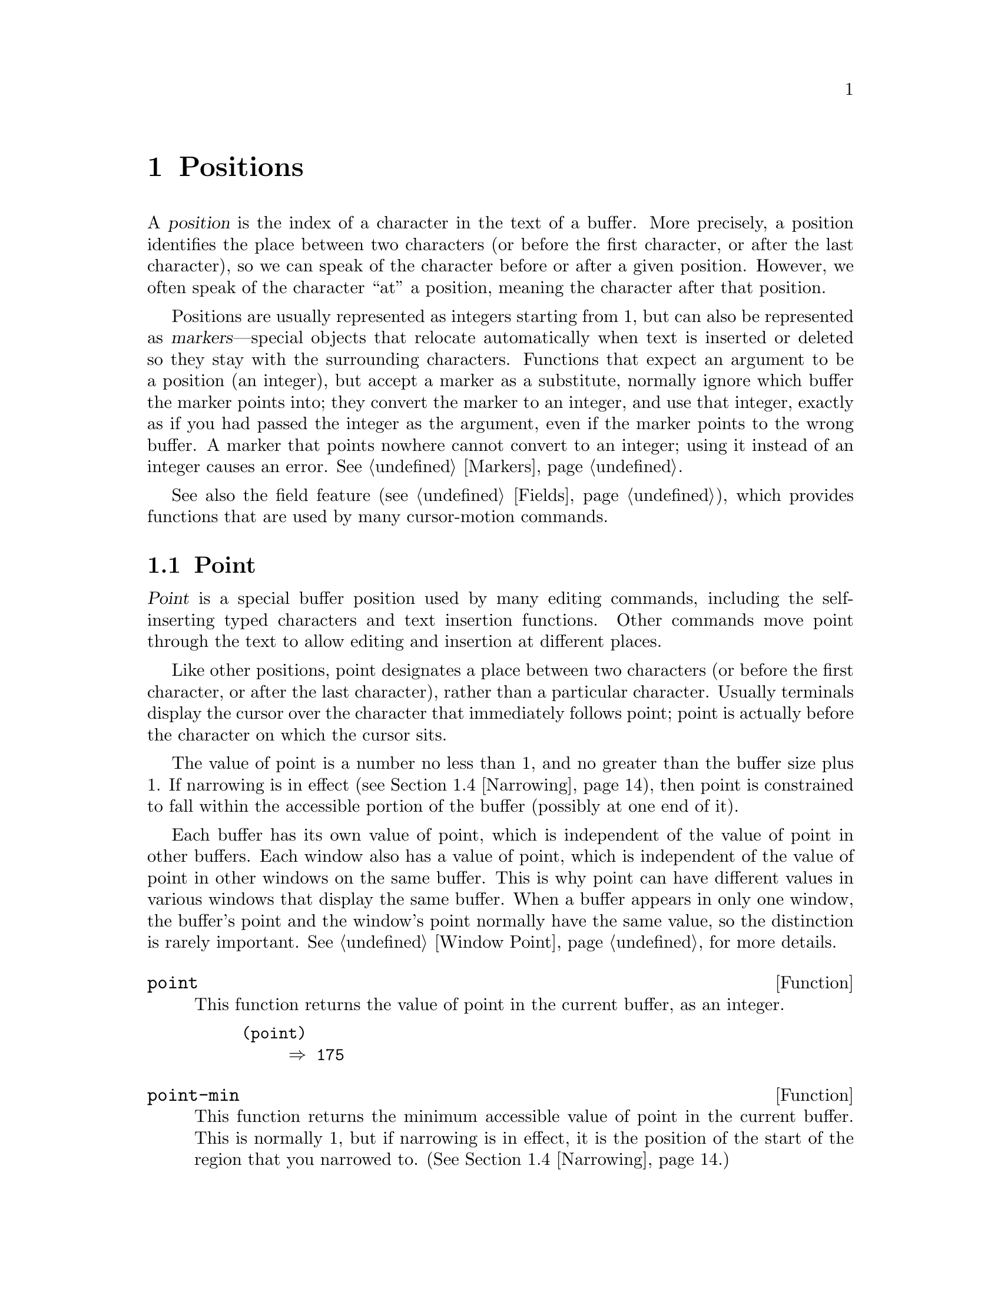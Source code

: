 @c ===========================================================================
@c
@c This file was generated with po4a. Translate the source file.
@c
@c ===========================================================================

@c -*- mode: texinfo; coding: utf-8 -*-
@c This is part of the GNU Emacs Lisp Reference Manual.
@c Copyright (C) 1990--1995, 1998--2024 Free Software Foundation, Inc.
@c See the file elisp-ja.texi for copying conditions.
@node Positions
@chapter Positions
@cindex position (in buffer)
@cindex buffer position

  A @dfn{position} is the index of a character in the text of a buffer.  More
precisely, a position identifies the place between two characters (or before
the first character, or after the last character), so we can speak of the
character before or after a given position.  However, we often speak of the
character ``at'' a position, meaning the character after that position.

  Positions are usually represented as integers starting from 1, but can also
be represented as @dfn{markers}---special objects that relocate
automatically when text is inserted or deleted so they stay with the
surrounding characters.  Functions that expect an argument to be a position
(an integer), but accept a marker as a substitute, normally ignore which
buffer the marker points into; they convert the marker to an integer, and
use that integer, exactly as if you had passed the integer as the argument,
even if the marker points to the wrong buffer.  A marker that points nowhere
cannot convert to an integer; using it instead of an integer causes an
error.  @xref{Markers}.

  See also the field feature (@pxref{Fields}), which provides functions that
are used by many cursor-motion commands.

@menu
* Point::                    The special position where editing takes place.
* Motion::                   Changing point.
* Excursions::               Temporary motion and buffer changes.
* Narrowing::                Restricting editing to a portion of the buffer.
@end menu

@node Point
@section Point
@cindex point

  @dfn{Point} is a special buffer position used by many editing commands,
including the self-inserting typed characters and text insertion functions.
Other commands move point through the text to allow editing and insertion at
different places.

  Like other positions, point designates a place between two characters (or
before the first character, or after the last character), rather than a
particular character.  Usually terminals display the cursor over the
character that immediately follows point; point is actually before the
character on which the cursor sits.

@cindex point with narrowing
  The value of point is a number no less than 1, and no greater than the
buffer size plus 1.  If narrowing is in effect (@pxref{Narrowing}), then
point is constrained to fall within the accessible portion of the buffer
(possibly at one end of it).

  Each buffer has its own value of point, which is independent of the value of
point in other buffers.  Each window also has a value of point, which is
independent of the value of point in other windows on the same buffer.  This
is why point can have different values in various windows that display the
same buffer.  When a buffer appears in only one window, the buffer's point
and the window's point normally have the same value, so the distinction is
rarely important.  @xref{Window Point}, for more details.

@defun point
@cindex current buffer position
This function returns the value of point in the current buffer, as an
integer.

@need 700
@example
@group
(point)
     @result{} 175
@end group
@end example
@end defun

@defun point-min
This function returns the minimum accessible value of point in the current
buffer.  This is normally 1, but if narrowing is in effect, it is the
position of the start of the region that you narrowed to.
(@xref{Narrowing}.)
@end defun

@defun point-max
This function returns the maximum accessible value of point in the current
buffer.  This is @code{(1+ (buffer-size))}, unless narrowing is in effect,
in which case it is the position of the end of the region that you narrowed
to.  (@xref{Narrowing}.)
@end defun

@defun buffer-end flag
This function returns @code{(point-max)} if @var{flag} is greater than 0,
@code{(point-min)} otherwise.  The argument @var{flag} must be a number.
@end defun

@defun buffer-size &optional buffer
This function returns the total number of characters in the current buffer.
In the absence of any narrowing (@pxref{Narrowing}), @code{point-max}
returns a value one larger than this.

If you specify a buffer, @var{buffer}, then the value is the size of
@var{buffer}.

@example
@group
(buffer-size)
     @result{} 35
@end group
@group
(point-max)
     @result{} 36
@end group
@end example
@end defun

@node Motion
@section Motion
@cindex motion by chars, words, lines, lists

  Motion functions change the value of point, either relative to the current
value of point, relative to the beginning or end of the buffer, or relative
to the edges of the selected window.  @xref{Point}.

@menu
* Character Motion::         Moving in terms of characters.
* Word Motion::              Moving in terms of words.
* Buffer End Motion::        Moving to the beginning or end of the buffer.
* Text Lines::               Moving in terms of lines of text.
* Screen Lines::             Moving in terms of lines as displayed.
* List Motion::              Moving by parsing lists and sexps.
* Skipping Characters::      Skipping characters belonging to a certain set.
@end menu

@node Character Motion
@subsection Motion by Characters

  These functions move point based on a count of characters.  @code{goto-char}
is the fundamental primitive; the other functions use that.

@deffn Command goto-char position
@c This behavior used to be documented until 2013/08.
This function sets point in the current buffer to the value @var{position}.
@ignore
If @var{position} is less than 1, it moves point to the beginning of
the buffer.  If @var{position} is greater than the length of the
buffer, it moves point to the end.
@end ignore

If narrowing is in effect, @var{position} still counts from the beginning of
the buffer, but point cannot go outside the accessible portion.  If
@var{position} is out of range, @code{goto-char} moves point to the
beginning or the end of the accessible portion.

When this function is called interactively, @var{position} is the numeric
prefix argument, if provided; otherwise it is read from the minibuffer.

@code{goto-char} returns @var{position}.
@end deffn

@deffn Command forward-char &optional count
@c @kindex beginning-of-buffer
@c @kindex end-of-buffer
This function moves point @var{count} characters forward, towards the end of
the buffer (or backward, towards the beginning of the buffer, if @var{count}
is negative).  If @var{count} is @code{nil}, the default is 1.

If this attempts to move past the beginning or end of the buffer (or the
limits of the accessible portion, when narrowing is in effect), it signals
an error with error symbol @code{beginning-of-buffer} or
@code{end-of-buffer}.

In an interactive call, @var{count} is the numeric prefix argument.
@end deffn

@deffn Command backward-char &optional count
This is just like @code{forward-char} except that it moves in the opposite
direction.
@end deffn

@node Word Motion
@subsection Motion by Words

  The functions for parsing words described below use the syntax table and
@code{char-script-table} to decide whether a given character is part of a
word.  @xref{Syntax Tables}, and see @ref{Character Properties}.

@deffn Command forward-word &optional count
This function moves point forward @var{count} words (or backward if
@var{count} is negative).  If @var{count} is omitted or @code{nil}, it
defaults to 1.  In an interactive call, @var{count} is specified by the
numeric prefix argument.

``Moving one word'' means moving until point crosses a word-constituent
character, which indicates the beginning of a word, and then continue moving
until the word ends.  By default, characters that begin and end words, known
as @dfn{word boundaries}, are defined by the current buffer's syntax table
(@pxref{Syntax Class Table}), but modes can override that by setting up a
suitable @code{find-word-boundary-function-table}, described below.
Characters that belong to different scripts (as defined by
@code{char-script-table}), also define a word boundary (@pxref{Character
Properties}).  In any case, this function cannot move point past the
boundary of the accessible portion of the buffer, or across a field boundary
(@pxref{Fields}).  The most common case of a field boundary is the end of
the prompt in the minibuffer.

If it is possible to move @var{count} words, without being stopped
prematurely by the buffer boundary or a field boundary, the value is
@code{t}.  Otherwise, the return value is @code{nil} and point stops at the
buffer boundary or field boundary.

If @code{inhibit-field-text-motion} is non-@code{nil}, this function ignores
field boundaries.

@end deffn

@deffn Command backward-word &optional count
This function is just like @code{forward-word}, except that it moves
backward until encountering the front of a word, rather than forward.
@end deffn

@defopt words-include-escapes
This variable affects the behavior of @code{forward-word} and
@code{backward-word}, and everything that uses them.  If it is
non-@code{nil}, then characters in the escape and character-quote syntax
classes count as part of words.  Otherwise, they do not.
@end defopt

@defvar inhibit-field-text-motion
If this variable is non-@code{nil}, certain motion functions including
@code{forward-word}, @code{forward-sentence}, and @code{forward-paragraph}
ignore field boundaries.
@end defvar

@defvar find-word-boundary-function-table
This variable affects the behavior of @code{forward-word} and
@code{backward-word}, and everything that uses them.  Its value is a
char-table (@pxref{Char-Tables}) of functions to search for word
boundaries.  If a character has a non-@code{nil} entry in this table, then
when a word starts or ends with that character, the corresponding function
will be called with 2 arguments: @var{pos} and @var{limit}.  The function
should return the position of the other word boundary.  Specifically, if
@var{pos} is smaller than @var{limit}, then @var{pos} is at the beginning of
a word, and the function should return the position after the last character
of the word; otherwise, @var{pos} is at the last character of a word, and
the function should return the position of that word's first character.
@end defvar

@defun forward-word-strictly &optional count
This function is like @code{forward-word}, but it is not affected by
@code{find-word-boundary-function-table}.  Lisp programs that should not
change behavior when word movement is modified by modes which set that
table, such as @code{subword-mode}, should use this function instead of
@code{forward-word}.
@end defun

@defun backward-word-strictly &optional count
This function is like @code{backward-word}, but it is not affected by
@code{find-word-boundary-function-table}.  Like with
@code{forward-word-strictly}, use this function instead of
@code{backward-word} when movement by words should only consider syntax
tables.
@end defun

@node Buffer End Motion
@subsection Motion to an End of the Buffer
@cindex move to beginning or end of buffer

  To move point to the beginning of the buffer, write:

@example
@group
(goto-char (point-min))
@end group
@end example

@noindent
Likewise, to move to the end of the buffer, use:

@example
@group
(goto-char (point-max))
@end group
@end example

  Here are two commands that users use to do these things.  They are
documented here to warn you not to use them in Lisp programs, because they
set the mark and display messages in the echo area.

@deffn Command beginning-of-buffer &optional n
This function moves point to the beginning of the buffer (or the limits of
the accessible portion, when narrowing is in effect), setting the mark at
the previous position (except in Transient Mark mode, if the mark is already
active, it does not set the mark.)

If @var{n} is non-@code{nil}, then it puts point @var{n} tenths of the way
from the beginning of the accessible portion of the buffer.  In an
interactive call, @var{n} is the numeric prefix argument, if provided;
otherwise @var{n} defaults to @code{nil}.

@strong{Warning:} Don't use this function in Lisp programs!
@end deffn

@deffn Command end-of-buffer &optional n
This function moves point to the end of the buffer (or the limits of the
accessible portion, when narrowing is in effect), setting the mark at the
previous position (except in Transient Mark mode when the mark is already
active).  If @var{n} is non-@code{nil}, then it puts point @var{n} tenths of
the way from the end of the accessible portion of the buffer.

In an interactive call, @var{n} is the numeric prefix argument, if provided;
otherwise @var{n} defaults to @code{nil}.

@strong{Warning:} Don't use this function in Lisp programs!
@end deffn

@node Text Lines
@subsection Motion by Text Lines
@cindex lines
@cindex logical lines, moving by
@cindex physical lines, moving by

  Text lines are portions of the buffer delimited by newline characters, which
are regarded as part of the previous line.  The first text line begins at
the beginning of the buffer, and the last text line ends at the end of the
buffer whether or not the last character is a newline.  The division of the
buffer into text lines is not affected by the width of the window, by line
continuation in display, or by how tabs and control characters are
displayed.

@deffn Command beginning-of-line &optional count
This function moves point to the beginning of the current line.  With an
argument @var{count} not @code{nil} or 1, it moves forward
@var{count}@minus{}1 lines and then to the beginning of the line.

This function does not move point across a field boundary (@pxref{Fields})
unless doing so would move beyond there to a different line; therefore, if
@var{count} is @code{nil} or 1, and point starts at a field boundary, point
does not move.  To ignore field boundaries, either bind
@code{inhibit-field-text-motion} to @code{t}, or use the @code{forward-line}
function instead.  For instance, @code{(forward-line 0)} does the same thing
as @code{(beginning-of-line)}, except that it ignores field boundaries.

If this function reaches the end of the buffer (or of the accessible
portion, if narrowing is in effect), it positions point there.  No error is
signaled.
@end deffn

@defun line-beginning-position &optional count
Return the position that @code{(beginning-of-line @var{count})} would move
to.
@end defun

@deffn Command end-of-line &optional count
This function moves point to the end of the current line.  With an argument
@var{count} not @code{nil} or 1, it moves forward @var{count}@minus{}1 lines
and then to the end of the line.

This function does not move point across a field boundary (@pxref{Fields})
unless doing so would move beyond there to a different line; therefore, if
@var{count} is @code{nil} or 1, and point starts at a field boundary, point
does not move.  To ignore field boundaries, bind
@code{inhibit-field-text-motion} to @code{t}.

If this function reaches the end of the buffer (or of the accessible
portion, if narrowing is in effect), it positions point there.  No error is
signaled.
@end deffn

@defun line-end-position &optional count
Return the position that @code{(end-of-line @var{count})} would move to.
@end defun

@defun pos-bol &optional count
Like @code{line-beginning-position}, but ignores fields (and is more
efficient).
@end defun

@defun pos-eol &optional count
Like @code{line-end-position}, but ignores fields (and is more efficient).
@end defun

@deffn Command forward-line &optional count
@cindex beginning of line
This function moves point forward @var{count} lines, to the beginning of the
line following that.  If @var{count} is negative, it moves point
@minus{}@var{count} lines backward, to the beginning of a line preceding
that.  If @var{count} is zero, it moves point to the beginning of the
current line.  If @var{count} is @code{nil}, that means 1.

If @code{forward-line} encounters the beginning or end of the buffer (or of
the accessible portion) before finding that many lines, it sets point
there.  No error is signaled.

@code{forward-line} returns the difference between @var{count} and the
number of lines actually moved.  If you attempt to move down five lines from
the beginning of a buffer that has only three lines, point stops at the end
of the last line, and the value will be 2.  As an explicit exception, if the
last accessible line is non-empty, but has no newline (e.g., if the buffer
ends without a newline), the function sets point to the end of that line,
and the value returned by the function counts that line as one line
successfully moved.

In an interactive call, @var{count} is the numeric prefix argument.
@end deffn

@defun count-lines start end &optional ignore-invisible-lines
@cindex lines in region
@anchor{Definition of count-lines}
This function returns the number of lines between the positions @var{start}
and @var{end} in the current buffer.  If @var{start} and @var{end} are
equal, then it returns 0.  Otherwise it returns at least 1, even if
@var{start} and @var{end} are on the same line.  This is because the text
between them, considered in isolation, must contain at least one line unless
it is empty.

If the optional @var{ignore-invisible-lines} is non-@code{nil}, invisible
lines will not be included in the count.
@end defun

@deffn Command count-words start end
@cindex words in region
This function returns the number of words between the positions @var{start}
and @var{end} in the current buffer.

This function can also be called interactively.  In that case, it prints a
message reporting the number of lines, words, and characters in the buffer,
or in the region if the region is active.
@end deffn

@defun line-number-at-pos &optional pos absolute
@cindex line number
This function returns the line number in the current buffer corresponding to
the buffer position @var{pos}.  If @var{pos} is @code{nil} or omitted, the
current buffer position is used.  If @var{absolute} is @code{nil}, the
default, counting starts at @code{(point-min)}, so the value refers to the
contents of the accessible portion of the (potentially narrowed) buffer.  If
@var{absolute} is non-@code{nil}, ignore any narrowing and return the
absolute line number.
@end defun

@ignore
@c ================
The @code{previous-line} and @code{next-line} commands are functions
that should not be used in programs.  They are for users and are
mentioned here only for completeness.

@deffn Command previous-line count
@cindex goal column
This function moves point up @var{count} lines (down if @var{count}
is negative).  In moving, it attempts to keep point in the @dfn{goal column}
(normally the same column that it was at the beginning of the move).

If there is no character in the target line exactly under the current
column, point is positioned after the character in that line which
spans this column, or at the end of the line if it is not long enough.

If it attempts to move beyond the top or bottom of the buffer (or clipped
region), then point is positioned in the goal column in the top or
bottom line.  No error is signaled.

In an interactive call, @var{count} will be the numeric
prefix argument.

The command @code{set-goal-column} can be used to create a semipermanent
goal column to which this command always moves.  Then it does not try to
move vertically.

If you are thinking of using this in a Lisp program, consider using
@code{forward-line} with a negative argument instead.  It is usually easier
to use and more reliable (no dependence on goal column, etc.).
@end deffn

@deffn Command next-line count
This function moves point down @var{count} lines (up if @var{count}
is negative).  In moving, it attempts to keep point in the goal column
(normally the same column that it was at the beginning of the move).

If there is no character in the target line exactly under the current
column, point is positioned after the character in that line which
spans this column, or at the end of the line if it is not long enough.

If it attempts to move beyond the top or bottom of the buffer (or clipped
region), then point is positioned in the goal column in the top or
bottom line.  No error is signaled.

In the case where the @var{count} is 1, and point is on the last
line of the buffer (or clipped region), a new empty line is inserted at the
end of the buffer (or clipped region) and point moved there.

In an interactive call, @var{count} will be the numeric
prefix argument.

The command @code{set-goal-column} can be used to create a semipermanent
goal column to which this command always moves.  Then it does not try to
move vertically.

If you are thinking of using this in a Lisp program, consider using
@code{forward-line} instead.  It is usually easier
to use and more reliable (no dependence on goal column, etc.).
@end deffn

@c ================
@end ignore

  Also see the functions @code{bolp} and @code{eolp} in @ref{Near Point}.
These functions do not move point, but test whether it is already at the
beginning or end of a line.

@node Screen Lines
@subsection Motion by Screen Lines
@cindex screen lines, moving by
@cindex visual lines, moving by

  The line functions in the previous section count text lines, delimited only
by newline characters.  By contrast, these functions count screen lines,
which are defined by the way the text appears on the screen.  A text line is
a single screen line if it is short enough to fit the width of the selected
window, but otherwise it may occupy several screen lines.

  In some cases, text lines are truncated on the screen rather than continued
onto additional screen lines.  In these cases, @code{vertical-motion} moves
point much like @code{forward-line}.  @xref{Truncation}.

  Because the width of a given string depends on the flags that control the
appearance of certain characters, @code{vertical-motion} behaves
differently, for a given piece of text, depending on the buffer it is in,
and even on the selected window (because the width, the truncation flag, and
display table may vary between windows).  @xref{Usual Display}.

  These functions scan text to determine where screen lines break, and thus
take time proportional to the distance scanned.
@ignore
If you intend to use them heavily, Emacs provides caches which may
improve the performance of your code.  @xref{Truncation, cache-long-scans}.
@end ignore

@defun vertical-motion count &optional window cur-col
This function moves point to the start of the screen line @var{count} screen
lines down from the screen line containing point.  If @var{count} is
negative, it moves up instead.  If @var{count} is zero, point moves to the
visual start of the current screen line.

The @var{count} argument can be a cons cell, @w{@code{(@var{cols}
. @var{lines})}}, instead of an integer.  Then the function moves by
@var{lines} screen lines, as described for @var{count} above, and puts point
@var{cols} columns from the visual start of that screen line.  The value of
@var{cols} can be a float, and is interpreted in units of the frame's
canonical character width (@pxref{Frame Font}); this allows specifying
accurate horizontal position of point when the target screen line uses
variable fonts.  Note that @var{cols} are counted from the @emph{visual}
start of the line; if the window is scrolled horizontally (@pxref{Horizontal
Scrolling}), the column where point will end is in addition to the number of
columns by which the text is scrolled, and if the target line is a
continuation line, its leftmost column is considered column zero (unlike
column-oriented functions, @pxref{Columns}).

The return value is the number of screen lines over which point was moved.
The value may be less in absolute value than @var{count} if the beginning or
end of the buffer was reached.

The window @var{window} is used for obtaining parameters such as the width,
the horizontal scrolling, and the display table.  But @code{vertical-motion}
always operates on the current buffer, even if @var{window} currently
displays some other buffer.

The optional argument @var{cur-col} specifies the current column when the
function is called.  This is the window-relative horizontal coordinate of
point, measured in units of font width of the frame's default face.
Providing it speeds up the function, especially in very long lines, because
the function doesn't have to go back in the buffer in order to determine the
current column.  Note that @var{cur-col} is also counted from the visual
start of the line.
@end defun

@defun count-screen-lines &optional beg end count-final-newline window
This function returns the number of screen lines in the text from @var{beg}
to @var{end}.  The number of screen lines may be different from the number
of actual lines, due to line continuation, the display table, etc.  If
@var{beg} and @var{end} are @code{nil} or omitted, they default to the
beginning and end of the accessible portion of the buffer.

If the region ends with a newline, that is ignored unless the optional third
argument @var{count-final-newline} is non-@code{nil}.

The optional fourth argument @var{window} specifies the window for obtaining
parameters such as width, horizontal scrolling, and so on.  The default is
to use the selected window's parameters.

Like @code{vertical-motion}, @code{count-screen-lines} always uses the
current buffer, regardless of which buffer is displayed in @var{window}.
This makes possible to use @code{count-screen-lines} in any buffer, whether
or not it is currently displayed in some window.
@end defun

@deffn Command move-to-window-line count
This function moves point with respect to the text currently displayed in
the selected window.  It moves point to the beginning of the screen line
@var{count} screen lines from the top of the window; zero means the topmost
line.  If @var{count} is negative, that specifies a position
@w{@minus{}@var{count}} lines from the bottom (or the last line of the
buffer, if the buffer ends above the specified screen position); thus,
@var{count} of @minus{}1 specifies the last fully visible screen line of the
window.

If @var{count} is @code{nil}, then point moves to the beginning of the line
in the middle of the window.  If the absolute value of @var{count} is
greater than the size of the window, then point moves to the place that
would appear on that screen line if the window were tall enough.  This will
probably cause the next redisplay to scroll to bring that location onto the
screen.

In an interactive call, @var{count} is the numeric prefix argument.

The value returned is the screen line number point has moved to, relative to
the top line of the window.
@end deffn

@vindex move-to-window-group-line-function
@defun move-to-window-group-line count
This function is like @code{move-to-window-line}, except that when the
selected window is a part of a group of windows (@pxref{Window Group}),
@code{move-to-window-group-line} will move to a position with respect to the
entire group, not just the single window.  This condition holds when the
buffer local variable @code{move-to-window-group-line-function} is set to a
function.  In this case, @code{move-to-window-group-line} calls the function
with the argument @var{count}, then returns its result.
@end defun

@defun compute-motion from frompos to topos width offsets window
This function scans the current buffer, calculating screen positions.  It
scans the buffer forward from position @var{from}, assuming that is at
screen coordinates @var{frompos}, to position @var{to} or coordinates
@var{topos}, whichever comes first.  It returns the ending buffer position
and screen coordinates.

The coordinate arguments @var{frompos} and @var{topos} are cons cells of the
form @code{(@var{hpos} . @var{vpos})}.

The argument @var{width} is the number of columns available to display text;
this affects handling of continuation lines.  @code{nil} means the actual
number of usable text columns in the window, which is equivalent to the
value returned by @code{(window-width window)}.

The argument @var{offsets} is either @code{nil} or a cons cell of the form
@code{(@var{hscroll} . @var{tab-offset})}.  Here @var{hscroll} is the number
of columns not being displayed at the left margin; most callers get this by
calling @code{window-hscroll}.  Meanwhile, @var{tab-offset} is the offset
between column numbers on the screen and column numbers in the buffer.  This
can be nonzero in a continuation line, when the previous screen lines'
widths do not add up to a multiple of @code{tab-width}.  It is always zero
in a non-continuation line.

The window @var{window} serves only to specify which display table to use.
@code{compute-motion} always operates on the current buffer, regardless of
what buffer is displayed in @var{window}.

The return value is a list of five elements:

@example
(@var{pos} @var{hpos} @var{vpos} @var{prevhpos} @var{contin})
@end example

@noindent
Here @var{pos} is the buffer position where the scan stopped, @var{vpos} is
the vertical screen position, and @var{hpos} is the horizontal screen
position.

The result @var{prevhpos} is the horizontal position one character back from
@var{pos}.  The result @var{contin} is @code{t} if the last line was
continued after (or within) the previous character.

For example, to find the buffer position of column @var{col} of screen line
@var{line} of a certain window, pass the window's display start location as
@var{from} and the window's upper-left coordinates as @var{frompos}.  Pass
the buffer's @code{(point-max)} as @var{to}, to limit the scan to the end of
the accessible portion of the buffer, and pass @var{line} and @var{col} as
@var{topos}.  Here's a function that does this:

@example
(defun coordinates-of-position (col line)
  (car (compute-motion (window-start)
                       '(0 . 0)
                       (point-max)
                       (cons col line)
                       (window-width)
                       (cons (window-hscroll) 0)
                       (selected-window))))
@end example

When you use @code{compute-motion} for the minibuffer, you need to use
@code{minibuffer-prompt-width} to get the horizontal position of the
beginning of the first screen line.  @xref{Minibuffer Contents}.
@end defun

@node List Motion
@subsection Moving over Balanced Expressions
@cindex sexp motion
@cindex Lisp expression motion
@cindex list motion
@cindex balanced parenthesis motion

  Here are several functions concerned with balanced-parenthesis expressions
(also called @dfn{sexps} in connection with moving across them in Emacs).
The syntax table controls how these functions interpret various characters;
see @ref{Syntax Tables}.  @xref{Parsing Expressions}, for lower-level
primitives for scanning sexps or parts of sexps.  For user-level commands,
see @ref{Parentheses,, Commands for Editing with Parentheses, emacs, The GNU
Emacs Manual}.

@deffn Command forward-list &optional arg
This function moves forward across @var{arg} (default 1) balanced groups of
parentheses.  (Other syntactic entities such as words or paired string
quotes are ignored.)
@end deffn

@deffn Command backward-list &optional arg
This function moves backward across @var{arg} (default 1) balanced groups of
parentheses.  (Other syntactic entities such as words or paired string
quotes are ignored.)
@end deffn

@deffn Command up-list &optional arg escape-strings no-syntax-crossing
This function moves forward out of @var{arg} (default 1) levels of
parentheses.  A negative argument means move backward but still to a less
deep spot.  If @var{escape-strings} is non-@code{nil} (as it is
interactively), move out of enclosing strings as well.  If
@var{no-syntax-crossing} is non-@code{nil} (as it is interactively), prefer
to break out of any enclosing string instead of moving to the start of a
list broken across multiple strings.  On error, location of point is
unspecified.
@end deffn

@deffn Command backward-up-list &optional arg escape-strings no-syntax-crossing
This function is just like @code{up-list}, but with a negated argument.
@end deffn

@deffn Command down-list &optional arg
This function moves forward into @var{arg} (default 1) levels of
parentheses.  A negative argument means move backward but still go deeper in
parentheses (@minus{}@var{arg} levels).
@end deffn

@deffn Command forward-sexp &optional arg
This function moves forward across @var{arg} (default 1) balanced
expressions.  Balanced expressions include both those delimited by
parentheses and other kinds, such as words and string constants.
@xref{Parsing Expressions}.  For example,

@example
@group
---------- Buffer: foo ----------
(concat@point{} "foo " (car x) y z)
---------- Buffer: foo ----------
@end group

@group
(forward-sexp 3)
     @result{} nil

---------- Buffer: foo ----------
(concat "foo " (car x) y@point{} z)
---------- Buffer: foo ----------
@end group
@end example

@vindex forward-sexp-function
@code{forward-sexp} calls the function that is the value of the variable
@code{forward-sexp-function}, if that is non-@code{nil}, to do the actual
work, passing it the same arguments as those with which the command was
called.  Major modes can define their own functions for moving over balanced
expressions as appropriate for the mode, and set this variable to that
function.
@end deffn

@deffn Command backward-sexp &optional arg
This function moves backward across @var{arg} (default 1) balanced
expressions.
@end deffn

@deffn Command beginning-of-defun &optional arg
This function moves back to the @var{arg}th beginning of a defun.  If
@var{arg} is negative, this actually moves forward, but it still moves to
the beginning of a defun, not to the end of one.  @var{arg} defaults to 1.
@end deffn

@deffn Command end-of-defun &optional arg
This function moves forward to the @var{arg}th end of a defun.  If @var{arg}
is negative, this actually moves backward, but it still moves to the end of
a defun, not to the beginning of one.  @var{arg} defaults to 1.
@end deffn

@defopt defun-prompt-regexp
If non-@code{nil}, this buffer-local variable holds a regular expression
that specifies what text can appear before the open-parenthesis that starts
a defun.  That is to say, a defun begins on a line that starts with a match
for this regular expression, followed by a character with open-parenthesis
syntax.
@end defopt

@cindex \( in strings
@defopt open-paren-in-column-0-is-defun-start
If this variable's value is non-@code{nil}, an open parenthesis in column 0
is considered to be the start of a defun.  If it is @code{nil}, an open
parenthesis in column 0 has no special meaning.  The default is @code{t}.
If a string literal happens to have a parenthesis in column 0, escape it
with a backslash to avoid a false positive.
@end defopt

@defvar beginning-of-defun-function
If non-@code{nil}, this variable holds a function for finding the beginning
of a defun.  The function @code{beginning-of-defun} calls this function
instead of using its normal method, passing it its optional argument.  If
the argument is non-@code{nil}, the function should move back by that many
functions, like @code{beginning-of-defun} does.
@end defvar

@defvar end-of-defun-function
If non-@code{nil}, this variable holds a function for finding the end of a
defun.  The function @code{end-of-defun} calls this function instead of
using its normal method.
@end defvar

@findex treesit-beginning-of-defun
@findex treesit-end-of-defun
If Emacs is compiled with tree-sitter, it can use the tree-sitter parser
information to move across syntax constructs.  Since what exactly is
considered a defun varies between languages, a major mode should set
@code{treesit-defun-type-regexp} to determine that.  Then the mode can get
navigation-by-defun functionality for free, by using
@code{treesit-beginning-of-defun} and @code{treesit-end-of-defun}.

@defvar treesit-defun-type-regexp
This variable determines which nodes are considered defuns by Emacs.  It can
be a regexp that matches the type of defun nodes.  (For ``node'' and ``node
type'', @pxref{Parsing Program Source}.)

For example, @code{python-mode} sets this variable to a regexp that matches
either @samp{function_definition} or @samp{class_definition}.

Sometimes not all nodes matched by the regexp are valid defuns.  Therefore,
this variable can also be a cons cell of the form @w{(@var{regexp}
. @var{pred})}, where @var{pred} should be a function that takes a node as
its argument, and returns non-@code{nil} if the node is a valid defun, or
@code{nil} if it is not valid.
@end defvar

@defvar treesit-defun-tactic
This variable determines how Emacs treats nested defuns.  If the value is
@code{top-level}, navigation functions only move across top-level defuns.
If the value is @code{nested}, navigation functions recognize nested defuns.
@end defvar

@findex treesit-forward-sentence
@findex forward-sentence
@findex backward-sentence
@vindex forward-sentence-function
@cindex sentence, in program source files
The function that is the value of the variable
@code{forward-sentence-function} determines how to move across syntax
constructs known as @dfn{sentences}.  Major modes can assign their own
functions to this variable to customize the behavior of
@code{forward-sentence} command.  If Emacs is compiled with tree-sitter, it
can use the tree-sitter parser information to move across syntax
constructs.  Since what exactly is considered a sentence varies between
languages, a major mode should set @code{treesit-thing-settings} to
determine that.  Then @code{forward-sentence-function} will be set to
@code{treesit-forward-sentence}, and the mode will get
navigation-by-sentence functionality for free, by using
@code{forward-sentence} and @code{backward-sentence}(@pxref{Moving by
Sentences,,, emacs, The extensible self-documenting text editor}).

@findex treesit-forward-sexp
@findex forward-sexp@r{, and tree-sitter}
@findex backward-sexp@r{, and tree-sitter}
If Emacs is compiled with tree-sitter, it can use the tree-sitter parser
information to move across syntax constructs.  Since what exactly is
considered a sexp varies between languages, a major mode should set
@code{treesit-thing-settings} to determine that.  Then
@code{forward-sexp-function} will be set to @code{treesit-forward-sexp}, and
the mode can get navigation-by-sexp functionality for free, by using
@code{forward-sexp} and @code{backward-sexp}(@pxref{Expressions, ,, emacs,
The extensible self-documenting text editor}).

@node Skipping Characters
@subsection Skipping Characters
@cindex skipping characters

  The following two functions move point over a specified set of characters.
For example, they are often used to skip whitespace.  For related functions,
see @ref{Motion and Syntax}.

These functions convert the set string to multibyte if the buffer is
multibyte, and they convert it to unibyte if the buffer is unibyte, as the
search functions do (@pxref{Searching and Matching}).

@defun skip-chars-forward character-set &optional limit
This function moves point in the current buffer forward, skipping over a
given set of characters.  It examines the character following point, then
advances point if the character matches @var{character-set}.  This continues
until it reaches a character that does not match.  The function returns the
number of characters moved over.

The argument @var{character-set} is a string, like the inside of a
@samp{[@dots{}]} in a regular expression except that @samp{]} does not
terminate it, and @samp{\} quotes @samp{^}, @samp{-} or @samp{\}.  Thus,
@code{"a-zA-Z"} skips over all letters, stopping before the first nonletter,
and @code{"^a-zA-Z"} skips nonletters stopping before the first letter
(@pxref{Regular Expressions}).  Character classes can also be used, e.g.,
@code{"[:alnum:]"} (@pxref{Char Classes}).

If @var{limit} is supplied (it must be a number or a marker), it specifies
the maximum position in the buffer that point can be skipped to.  Point will
stop at or before @var{limit}.

In the following example, point is initially located directly before the
@samp{T}.  After the form is evaluated, point is located at the end of that
line (between the @samp{t} of @samp{hat} and the newline).  The function
skips all letters and spaces, but not newlines.

@example
@group
---------- Buffer: foo ----------
I read "@point{}The cat in the hat
comes back" twice.
---------- Buffer: foo ----------
@end group

@group
(skip-chars-forward "a-zA-Z ")
     @result{} 18

---------- Buffer: foo ----------
I read "The cat in the hat@point{}
comes back" twice.
---------- Buffer: foo ----------
@end group
@end example
@end defun

@defun skip-chars-backward character-set &optional limit
This function moves point backward, skipping characters that match
@var{character-set}, until @var{limit}.  It is just like
@code{skip-chars-forward} except for the direction of motion.

The return value indicates the distance traveled.  It is an integer that is
zero or less.
@end defun

@node Excursions
@section Excursions
@cindex excursion

  It is often useful to move point temporarily within a localized portion of
the program.  This is called an @dfn{excursion}, and it is done with the
@code{save-excursion} special form.  This construct remembers the initial
identity of the current buffer, and its value of point, and restores them
after the excursion completes.  It is the standard way to move point within
one part of a program and avoid affecting the rest of the program, and is
used thousands of times in the Lisp sources of Emacs.

  If you only need to save and restore the identity of the current buffer, use
@code{save-current-buffer} or @code{with-current-buffer} instead
(@pxref{Current Buffer}).  If you need to save or restore window
configurations, see the forms described in @ref{Window Configurations} and
in @ref{Frame Configurations}. 

@defspec save-excursion body@dots{}
@cindex point excursion
This special form saves the identity of the current buffer and the value of
point in it, evaluates @var{body}, and finally restores the buffer and its
saved value of point.  Both saved values are restored even in case of an
abnormal exit via @code{throw} or error (@pxref{Nonlocal Exits}).

The value returned by @code{save-excursion} is the result of the last form
in @var{body}, or @code{nil} if no body forms were given.
@end defspec

  Because @code{save-excursion} only saves point for the buffer that was
current at the start of the excursion, any changes made to point in other
buffers, during the excursion, will remain in effect afterward.  This
frequently leads to unintended consequences, so the byte compiler warns if
you call @code{set-buffer} during an excursion:

@example
Warning: Use ‘with-current-buffer’ rather than
         save-excursion+set-buffer
@end example

@noindent
To avoid such problems, you should call @code{save-excursion} only after
setting the desired current buffer, as in the following example:

@example
@group
(defun append-string-to-buffer (string buffer)
  "Append STRING to the end of BUFFER."
  (with-current-buffer buffer
    (save-excursion
      (goto-char (point-max))
      (insert string))))
@end group
@end example

@cindex window excursions
  Likewise, @code{save-excursion} does not restore window-buffer
correspondences altered by functions such as @code{switch-to-buffer}.

  @strong{Warning:} Ordinary insertion of text adjacent to the saved point
value relocates the saved value, just as it relocates all markers.  More
precisely, the saved value is a marker with insertion type @code{nil}.
@xref{Marker Insertion Types}.  Therefore, when the saved point value is
restored, it normally comes before the inserted text.

@defmac save-mark-and-excursion body@dots{}
@cindex mark excursion
@cindex point excursion
This macro is like @code{save-excursion}, but also saves and restores the
mark location and @code{mark-active}.  This macro does what
@code{save-excursion} did before Emacs 25.1.
@end defmac

@node Narrowing
@section Narrowing
@cindex narrowing
@cindex restriction (in a buffer)
@cindex accessible portion (of a buffer)

  @dfn{Narrowing} means limiting the text addressable by Emacs editing
commands to a limited range of characters in a buffer.  The text that
remains addressable is called the @dfn{accessible portion} of the buffer.

  Narrowing is specified with two buffer positions, which become the beginning
and end of the accessible portion.  For most editing commands and
primitives, these positions replace the values of the beginning and end of
the buffer.  While narrowing is in effect, no text outside the accessible
portion is displayed, and point cannot move outside the accessible portion.
Note that narrowing does not alter actual buffer positions (@pxref{Point});
it only determines which positions are considered the accessible portion of
the buffer.  Most functions refuse to operate on text that is outside the
accessible portion.

  Commands for saving buffers are unaffected by narrowing; they save the
entire buffer regardless of any narrowing.

  If you need to display in a single buffer several very different types of
text, consider using an alternative facility described in @ref{Swapping
Text}.

@deffn Command narrow-to-region start end
This function sets the accessible portion of the current buffer to start at
@var{start} and end at @var{end}.  Both arguments should be character
positions.

In an interactive call, @var{start} and @var{end} are set to the bounds of
the current region (point and the mark, with the smallest first).

However, when the narrowing has been set by @code{with-restriction} with a
label argument (see below), @code{narrow-to-region} can be used only within
the limits of that narrowing.  If @var{start} or @var{end} are outside these
limits, the corresponding limit set by @code{with-restriction} is used
instead.  To gain access to other portions of the buffer, use
@code{without-restriction} with the same label.
@end deffn

@deffn Command narrow-to-page &optional move-count
This function sets the accessible portion of the current buffer to include
just the current page.  An optional first argument @var{move-count}
non-@code{nil} means to move forward or backward by @var{move-count} pages
and then narrow to one page.  The variable @code{page-delimiter} specifies
where pages start and end (@pxref{Standard Regexps}).

In an interactive call, @var{move-count} is set to the numeric prefix
argument.
@end deffn

@deffn Command widen
@cindex widening
This function cancels any narrowing in the current buffer, so that the
entire contents are accessible.  This is called @dfn{widening}.  It is
equivalent to the following expression:

@example
(narrow-to-region 1 (1+ (buffer-size)))
@end example

However, when a narrowing has been set by @code{with-restriction} with a
label argument (see below), the limits set by @code{with-restriction} are
restored, instead of canceling the narrowing.  To gain access to other
portions of the buffer, use @code{without-restriction} with the same label.
@end deffn

@defun buffer-narrowed-p
This function returns non-@code{nil} if the buffer is narrowed, and
@code{nil} otherwise.
@end defun

@defspec save-restriction body@dots{}
This special form saves the current bounds of the accessible portion,
evaluates the @var{body} forms, and finally restores the saved bounds, thus
restoring the same state of narrowing (or absence thereof) formerly in
effect.  The state of narrowing is restored even in the event of an abnormal
exit via @code{throw} or error (@pxref{Nonlocal Exits}).  Therefore, this
construct is a clean way to narrow a buffer temporarily.

This construct also saves and restores the narrowings that were set by
@code{with-restriction} with a label argument (see below).

The value returned by @code{save-restriction} is that returned by the last
form in @var{body}, or @code{nil} if no body forms were given.

@c Wordy to avoid overfull hbox.  --rjc 16mar92
@strong{Caution:} it is easy to make a mistake when using the
@code{save-restriction} construct.  Read the entire description here before
you try it.

If @var{body} changes the current buffer, @code{save-restriction} still
restores the restrictions on the original buffer (the buffer whose
restrictions it saved from), but it does not restore the identity of the
current buffer.

@code{save-restriction} does @emph{not} restore point; use
@code{save-excursion} for that.  If you use both @code{save-restriction} and
@code{save-excursion} together, @code{save-excursion} should come first (on
the outside).  Otherwise, the old point value would be restored with
temporary narrowing still in effect.  If the old point value were outside
the limits of the temporary narrowing, this would fail to restore it
accurately.

Here is a simple example of correct use of @code{save-restriction}:

@example
@group
---------- Buffer: foo ----------
This is the contents of foo
This is the contents of foo
This is the contents of foo@point{}
---------- Buffer: foo ----------
@end group

@group
(save-excursion
  (save-restriction
    (goto-char 1)
    (forward-line 2)
    (narrow-to-region 1 (point))
    (goto-char (point-min))
    (replace-string "foo" "bar")))

---------- Buffer: foo ----------
This is the contents of bar
This is the contents of bar
This is the contents of foo@point{}
---------- Buffer: foo ----------
@end group
@end example
@end defspec

@defspec with-restriction start end [:label label] body
This special form saves the current bounds of the accessible portion of the
buffer, sets the accessible portion to start at @var{start} and end at
@var{end}, evaluates the @var{body} forms, and restores the saved bounds.
In that case it is equivalent to

@example
(save-restriction
  (narrow-to-region start end)
  body)
@end example

@cindex labeled narrowing
@cindex labeled restriction
When the optional argument @var{label}, which is evaluated to get the label
to use and must yield a non-@code{nil} value, is present, the narrowing is
@dfn{labeled}.  A labeled narrowing differs from a non-labeled one in
several ways:

@itemize @bullet
@item
During the evaluation of the @var{body} form, @code{narrow-to-region} and
@code{widen} can be used only within the @var{start} and @var{end} limits.

@item
To lift the restriction introduced by @code{with-restriction} and gain
access to other portions of the buffer, use @code{without-restriction} with
the same @var{label} argument.  (Another way to gain access to other
portions of the buffer is to use an indirect buffer (@pxref{Indirect
Buffers}).)

@item
Labeled narrowings can be nested.

@item
Labeled narrowings can only be used in Lisp programs: they are never visible
on display, and never interfere with narrowings set by the user.
@end itemize

If you use @code{with-restriction} with the optional @var{label} argument,
we recommend documenting the @var{label} in the doc strings of the functions
which use it, so that other Lisp programs your code calls could lift the
labeled narrowing if and when it needs.
@end defspec

@defspec without-restriction [:label label] body
This special form saves the current bounds of the accessible portion of the
buffer, widens the buffer, evaluates the @var{body} forms, and restores the
saved bounds.  In that case it is equivalent to

@example
(save-restriction
  (widen)
  body)
@end example

When the optional argument @var{label} is present, the narrowing set by
@code{with-restriction} with the same @var{label} argument is lifted.
@end defspec
